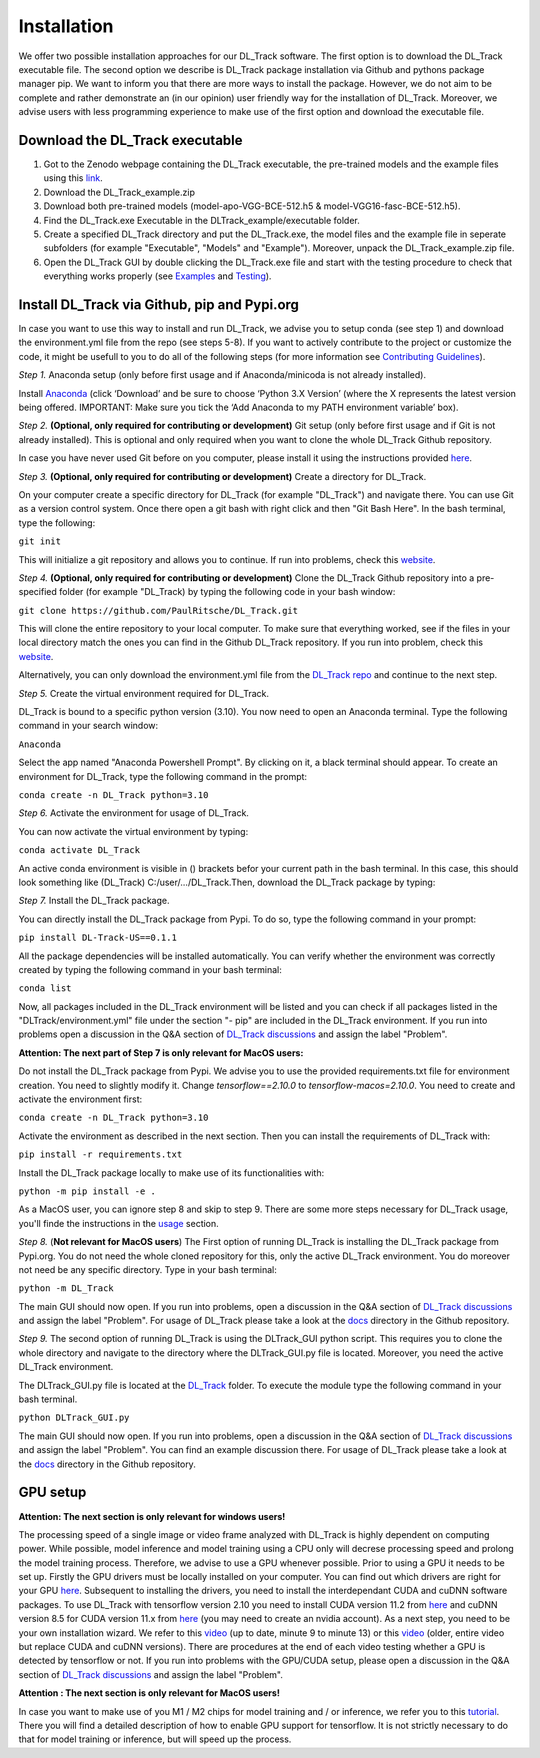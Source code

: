Installation
============

We offer two possible installation approaches for our DL_Track software. The first option is to download the DL_Track executable file. The second option we describe is DL_Track package installation via Github and pythons package manager pip. We want to inform you that there are more ways to install the package. However, we do not aim to be complete and rather demonstrate an (in our opinion) user friendly way for the installation of DL_Track. Moreover, we advise users with less programming experience to make use of the first option and download the executable file.

Download the DL\_Track executable
---------------------------------

1. Got to the Zenodo webpage containing the DL_Track executable, the pre-trained models and the example files using this `link <https://zenodo.org/record/7318089#.Y3S2qKSZOUk>`_.
2. Download the DL_Track_example.zip
3. Download both pre-trained models (model-apo-VGG-BCE-512.h5 & model-VGG16-fasc-BCE-512.h5).
4. Find the DL_Track.exe Executable in the DLTrack_example/executable folder.
5. Create a specified DL_Track directory and put the DL_Track.exe, the model files and the example file in seperate subfolders (for example "Executable", "Models" and "Example"). Moreover, unpack the DL_Track_example.zip file.
6. Open the DL_Track GUI by double clicking the DL_Track.exe file and start with the testing procedure to check that everything works properly (see `Examples <https://dltrack.readthedocs.io/en/latest/usage.html>`_ and `Testing <https://dltrack.readthedocs.io/en/latest/tests.html>`_).

Install DL_Track via Github, pip and Pypi.org
---------------------------------------------

In case you want to use this way to install and run DL_Track, we advise you to setup conda (see step 1) and download the environment.yml file from the repo (see steps 5-8). If you want to actively contribute to the project or customize the code, it might be usefull to you to do all of the following steps (for more information see `Contributing Guidelines <https://dltrack.readthedocs.io/en/latest/contribute.html>`_).

*Step 1.* Anaconda setup (only before first usage and if Anaconda/minicoda is not already installed).

Install `Anaconda <https://www.anaconda.com/distribution/>`_ (click ‘Download’ and be sure to choose ‘Python 3.X Version’ (where the X represents the latest version being offered. IMPORTANT: Make sure you tick the ‘Add Anaconda to my PATH environment variable’ box).

*Step 2.* **(Optional, only required for contributing or development)** Git setup (only before first usage and if Git is not already installed). This is optional and only required when you want to clone the whole DL_Track Github repository.

In case you have never used Git before on you computer, please install it using the instructions provided `here <https://git-scm.com/download>`_.

*Step 3.* **(Optional, only required for contributing or development)** Create a directory for DL_Track.

On your computer create a specific directory for DL_Track (for example "DL_Track") and navigate there. You can use Git as a version control system. Once there open a git bash with right click and then "Git Bash Here". In the bash terminal, type the following:

``git init``

This will initialize a git repository and allows you to continue. If run into problems, check this `website <https://git-scm.com/book/en/v2/Git-Basics-Getting-a-Git-Repository>`_.

*Step 4.* **(Optional, only required for contributing or development)** Clone the DL_Track Github repository into a pre-specified folder (for example "DL_Track) by typing the following code in your bash window:

``git clone https://github.com/PaulRitsche/DL_Track.git``

This will clone the entire repository to your local computer. To make sure that everything worked, see if the files in your local directory match the ones you can find in the Github DL_Track repository. If you run into problem, check this `website <https://git-scm.com/book/en/v2/Git-Basics-Getting-a-Git-Repository>`_.

Alternatively, you can only download the environment.yml file from the `DL_Track repo <https://github.com/PaulRitsche/DLTrack/>`_ and continue to the next step.

*Step 5.* Create the virtual environment required for DL_Track.

DL_Track is bound to a specific python version (3.10). You now need to open an Anaconda terminal. Type the following command in your search window:

``Anaconda``

Select the app named "Anaconda Powershell Prompt". By clicking on it, a black terminal should appear. To create an environment for DL_Track, type the following command in the prompt:

``conda create -n DL_Track python=3.10``

*Step 6.* Activate the environment for usage of DL_Track.

You can now activate the virtual environment by typing:

``conda activate DL_Track``

An active conda environment is visible in () brackets befor your current path in the bash terminal. In this case, this should look something like (DL_Track) C:/user/.../DL_Track.Then, download the DL_Track package by typing:

*Step 7.* Install the DL_Track package.

You can directly install the DL_Track package from Pypi. To do so, type the following command in your prompt:

``pip install DL-Track-US==0.1.1`` 

All the package dependencies will be installed automatically. You can verify whether the environment was correctly created by typing the following command in your bash terminal:

``conda list``

Now, all packages included in the DL_Track environment will be listed and you can check if all packages listed in the "DLTrack/environment.yml" file under the section "- pip" are included in the DL_Track environment.
If you run into problems open a discussion in the Q&A section of `DL_Track discussions <https://github.com/PaulRitsche/DLTrack/discussions/categories/q-a>`_ and assign the label "Problem".

**Attention: The next part of Step 7 is only relevant for MacOS users:**

Do not install the DL_Track package from Pypi. We advise you to use the provided requirements.txt file for environment creation. You need to slightly modify it. Change *tensorflow==2.10.0* to *tensorflow-macos=2.10.0*.  You need to create and activate the environment first:

``conda create -n DL_Track python=3.10``

Activate the environment as described in the next section. Then you can install the requirements of DL_Track with: 

``pip install -r requirements.txt``

Install the DL_Track package locally to make use of its functionalities with:

``python -m pip install -e .``

As a MacOS user, you can ignore step 8 and skip to step 9.
There are some more steps necessary for DL_Track usage, you'll finde the instructions in the `usage <https://dltrack.readthedocs.io/en/latest/usage.html>`_ section. 

*Step 8.* (**Not relevant for MacOS users**) The First option of running DL_Track is installing the DL_Track package from Pypi.org. You do not need the whole cloned repository for this, only the active DL_Track environment. You do moreover not need be any specific directory. Type in your bash terminal:

``python -m DL_Track``

The main GUI should now open. If you run into problems, open a discussion in the Q&A section of `DL_Track discussions <https://github.com/PaulRitsche/DLTrack/discussions/categories/q-a>`_ and assign the label "Problem".  For usage of DL_Track please take a look at the `docs <https://github.com/PaulRitsche/DLTrack/tree/main/docs/usage>`_ directory in the Github repository.

*Step 9.* The second option of running DL_Track is using the DLTrack_GUI python script. This requires you to clone the whole directory and navigate to the directory where the DLTrack_GUI.py file is located. Moreover, you need the active DL_Track environment.

The DLTrack_GUI.py file is located at the `DL_Track <https://github.com/PaulRitsche/DLTrack/DL_Track>`_ folder. To execute the module type the following command in your bash terminal.

``python DLTrack_GUI.py``

The main GUI should now open. If you run into problems, open a discussion in the Q&A section of `DL_Track discussions <https://github.com/PaulRitsche/DLTrack/discussions/categories/q-a>`_ and assign the label "Problem". You can find an example discussion there. For usage of DL_Track please take a look at the `docs <https://github.com/PaulRitsche/DLTrack/tree/main/docs/usage>`_ directory in the Github repository.


GPU setup
---------

**Attention: The next section is only relevant for windows users!**

The processing speed of a single image or video frame analyzed with DL_Track is highly dependent on computing power. While possible, model inference and model training using a CPU only will decrese processing speed and prolong the model training process. Therefore, we advise to use a GPU whenever possible. Prior to using a GPU it needs to be set up. Firstly the GPU drivers must be locally installed on your computer. You can find out which drivers are right for your GPU `here <https://www.nvidia.com/Download/index.aspx?lang=en-us>`_. Subsequent to installing the drivers, you need to install the interdependant CUDA and cuDNN software packages. To use DL_Track with tensorflow version 2.10 you need to install CUDA version 11.2 from `here <https://developer.nvidia.com/cuda-11.2.0-download-archive>`_ and cuDNN version 8.5 for CUDA version 11.x from `here <https://developer.nvidia.com/rdp/cudnn-archive>`_ (you may need to create an nvidia account). As a next step, you need to be your own installation wizard. We refer to this `video <https://www.youtube.com/watch?v=OEFKlRSd8Ic>`_ (up to date, minute 9 to minute 13) or this `video <https://www.youtube.com/watch?v=IubEtS2JAiY&list=PLZbbT5o_s2xrwRnXk_yCPtnqqo4_u2YGL&index=2>`_ (older, entire video but replace CUDA and cuDNN versions). There are procedures at the end of each video testing whether a GPU is detected by tensorflow or not. If you run into problems with the GPU/CUDA setup, please open a discussion in the Q&A section of `DL_Track discussions <https://github.com/PaulRitsche/DLTrack_US/discussions/categories/q-a>`_ and assign the label "Problem".

**Attention : The next section is only relevant for MacOS users!**

In case you want to make use of you M1 / M2 chips for model training and / or inference, we refer you to this `tutorial <https://caffeinedev.medium.com/how-to-install-tensorflow-on-m1-mac-8e9b91d93706>`_. There you will find a detailed description of how to enable GPU support for tensorflow. It is not strictly necessary to do that for model training or inference, but will speed up the process. 
